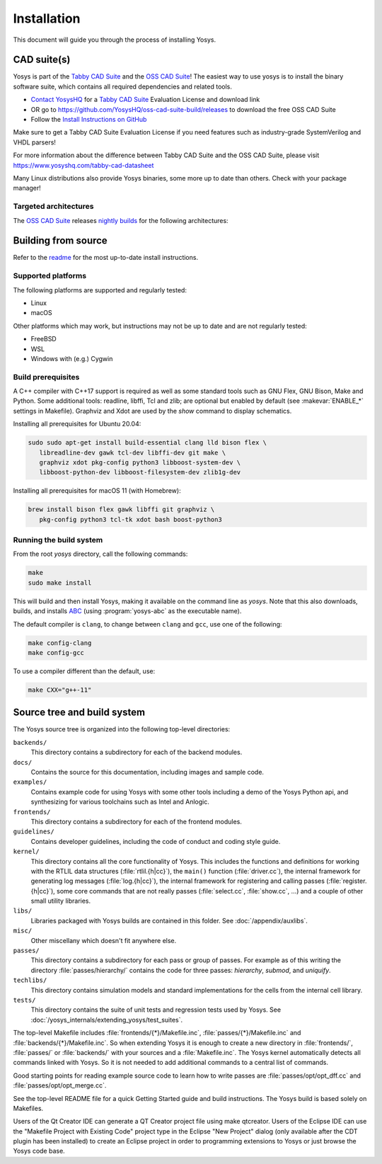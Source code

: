 Installation
------------

This document will guide you through the process of installing Yosys.

CAD suite(s)
~~~~~~~~~~~~

Yosys is part of the `Tabby CAD Suite
<https://www.yosyshq.com/tabby-cad-datasheet>`_ and the `OSS CAD Suite
<https://github.com/YosysHQ/oss-cad-suite-build>`_! The easiest way to use yosys
is to install the binary software suite, which contains all required
dependencies and related tools.

* `Contact YosysHQ <https://www.yosyshq.com/contact>`_ for a `Tabby CAD Suite
  <https://www.yosyshq.com/tabby-cad-datasheet>`_ Evaluation License and
  download link
* OR go to https://github.com/YosysHQ/oss-cad-suite-build/releases to download
  the free OSS CAD Suite
* Follow the `Install Instructions on GitHub
  <https://github.com/YosysHQ/oss-cad-suite-build#installation>`_

Make sure to get a Tabby CAD Suite Evaluation License if you need features such
as industry-grade SystemVerilog and VHDL parsers!

For more information about the difference between Tabby CAD Suite and the OSS
CAD Suite, please visit https://www.yosyshq.com/tabby-cad-datasheet

Many Linux distributions also provide Yosys binaries, some more up to date than
others. Check with your package manager!

Targeted architectures
^^^^^^^^^^^^^^^^^^^^^^

The `OSS CAD Suite`_ releases `nightly builds`_ for the following architectures:

.. only:: html

   - linux-x64 |linux-x64|
      - Most personal Linux based computers

   - darwin-x64 |darwin-x64|
      - macOS 12 or later with Intel CPU

   - darwin-arm64 |darwin-arm64|
      - macOS 12 or later with M1/M2 CPU

   - windows-x64 |windows-x64|
      - Targeted for Windows 10 and 11

   - linux-arm64 |linux-arm64|

.. _OSS CAD Suite: https://github.com/YosysHQ/oss-cad-suite-build
.. _nightly builds: https://github.com/YosysHQ/oss-cad-suite-build/releases/latest

.. |linux-x64| image:: https://github.com/YosysHQ/oss-cad-suite-build/actions/workflows/linux-x64.yml/badge.svg
.. |darwin-x64| image:: https://github.com/YosysHQ/oss-cad-suite-build/actions/workflows/darwin-x64.yml/badge.svg
.. |darwin-arm64| image:: https://github.com/YosysHQ/oss-cad-suite-build/actions/workflows/darwin-arm64.yml/badge.svg
.. |windows-x64| image:: https://github.com/YosysHQ/oss-cad-suite-build/actions/workflows/windows-x64.yml/badge.svg
.. |linux-arm64| image:: https://github.com/YosysHQ/oss-cad-suite-build/actions/workflows/linux-arm64.yml/badge.svg

Building from source
~~~~~~~~~~~~~~~~~~~~

Refer to the `readme`_ for the most up-to-date install instructions.

.. _readme: https://github.com/YosysHQ/yosys#building-from-source

Supported platforms
^^^^^^^^^^^^^^^^^^^

The following platforms are supported and regularly tested:

- Linux
- macOS

Other platforms which may work, but instructions may not be up to date and are
not regularly tested:

- FreeBSD
- WSL
- Windows with (e.g.) Cygwin

Build prerequisites
^^^^^^^^^^^^^^^^^^^

A C++ compiler with C++17 support is required as well as some standard tools
such as GNU Flex, GNU Bison, Make and Python.  Some additional tools: readline,
libffi, Tcl and zlib; are optional but enabled by default (see
:makevar:`ENABLE_*` settings in Makefile). Graphviz and Xdot are used by the
`show` command to display schematics.

Installing all prerequisites for Ubuntu 20.04:

.. code:: console

   sudo sudo apt-get install build-essential clang lld bison flex \
      libreadline-dev gawk tcl-dev libffi-dev git make \
      graphviz xdot pkg-config python3 libboost-system-dev \
      libboost-python-dev libboost-filesystem-dev zlib1g-dev

Installing all prerequisites for macOS 11 (with Homebrew):

.. code:: console

   brew install bison flex gawk libffi git graphviz \
      pkg-config python3 tcl-tk xdot bash boost-python3

Running the build system
^^^^^^^^^^^^^^^^^^^^^^^^

From the root `yosys` directory, call the following commands:

.. code:: console
   
   make
   sudo make install

This will build and then install Yosys, making it available on the command line
as `yosys`.  Note that this also downloads, builds, and installs `ABC`_ (using
:program:`yosys-abc` as the executable name).

.. _ABC: https://github.com/berkeley-abc/abc

The default compiler is ``clang``, to change between ``clang`` and ``gcc``, use
one of the following:

.. code:: console

   make config-clang
   make config-gcc

To use a compiler different than the default, use:

.. code:: console

   make CXX="g++-11"

.. seealso:: 

   Refer to :doc:`/yosys_internals/extending_yosys/test_suites` for details on
   testing Yosys once compiled.

Source tree and build system
~~~~~~~~~~~~~~~~~~~~~~~~~~~~

The Yosys source tree is organized into the following top-level
directories:

``backends/``
   This directory contains a subdirectory for each of the backend modules.

``docs/``
   Contains the source for this documentation, including images and sample code.

``examples/``
   Contains example code for using Yosys with some other tools including a demo
   of the Yosys Python api, and synthesizing for various toolchains such as
   Intel and Anlogic.

``frontends/``
   This directory contains a subdirectory for each of the frontend modules.

``guidelines/``
   Contains developer guidelines, including the code of conduct and coding style
   guide.

``kernel/``
   This directory contains all the core functionality of Yosys. This includes
   the functions and definitions for working with the RTLIL data structures
   (:file:`rtlil.{h|cc}`), the ``main()`` function (:file:`driver.cc`), the
   internal framework for generating log messages (:file:`log.{h|cc}`), the
   internal framework for registering and calling passes
   (:file:`register.{h|cc}`), some core commands that are not really passes
   (:file:`select.cc`, :file:`show.cc`, …) and a couple of other small utility
   libraries.

``libs/``
   Libraries packaged with Yosys builds are contained in this folder.  See
   :doc:`/appendix/auxlibs`.

``misc/``
   Other miscellany which doesn't fit anywhere else.

``passes/``
   This directory contains a subdirectory for each pass or group of passes. For
   example as of this writing the directory :file:`passes/hierarchy/` contains
   the code for three passes: `hierarchy`, `submod`, and `uniquify`.

``techlibs/``
   This directory contains simulation models and standard implementations for
   the cells from the internal cell library.

``tests/``
   This directory contains the suite of unit tests and regression tests used by
   Yosys.  See :doc:`/yosys_internals/extending_yosys/test_suites`.

The top-level Makefile includes :file:`frontends/{*}/Makefile.inc`,
:file:`passes/{*}/Makefile.inc` and :file:`backends/{*}/Makefile.inc`. So when
extending Yosys it is enough to create a new directory in :file:`frontends/`,
:file:`passes/` or :file:`backends/` with your sources and a
:file:`Makefile.inc`. The Yosys kernel automatically detects all commands linked
with Yosys. So it is not needed to add additional commands to a central list of
commands.

Good starting points for reading example source code to learn how to write
passes are :file:`passes/opt/opt_dff.cc` and :file:`passes/opt/opt_merge.cc`.

See the top-level README file for a quick Getting Started guide and build
instructions. The Yosys build is based solely on Makefiles.

Users of the Qt Creator IDE can generate a QT Creator project file using make
qtcreator. Users of the Eclipse IDE can use the "Makefile Project with Existing
Code" project type in the Eclipse "New Project" dialog (only available after the
CDT plugin has been installed) to create an Eclipse project in order to
programming extensions to Yosys or just browse the Yosys code base.

